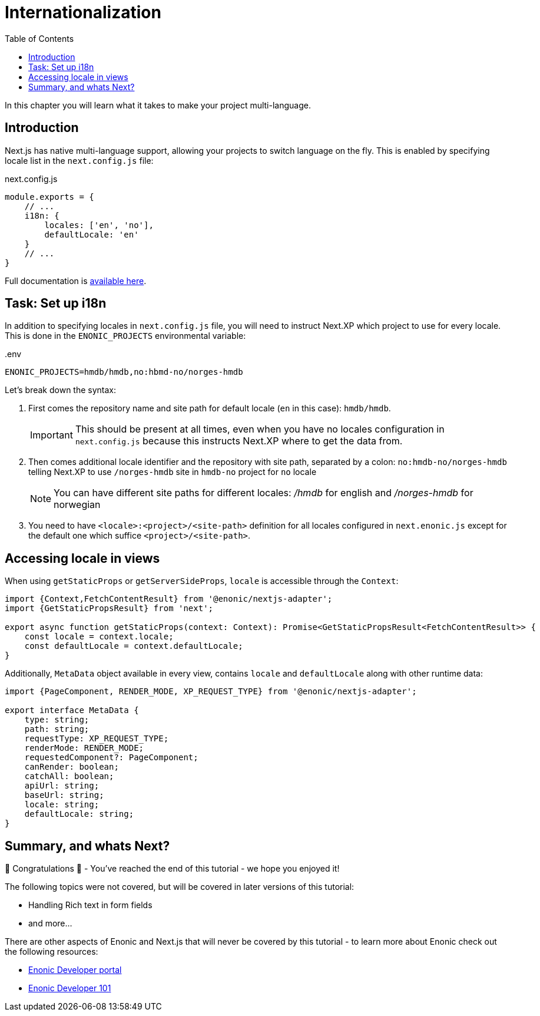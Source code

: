 = Internationalization
:toc: right
:imagesdir: media/

In this chapter you will learn what it takes to make your project multi-language.

== Introduction

Next.js has native multi-language support, allowing your projects to switch language on the fly.
This is enabled by specifying locale list in the `next.config.js` file:

.next.config.js
[source,JavaScript,options="nowrap"]
----
module.exports = {
    // ...
    i18n: {
        locales: ['en', 'no'],
        defaultLocale: 'en'
    }
    // ...
}
----

Full documentation is https://nextjs.org/docs/pages/building-your-application/routing/internationalization[available here].

== Task: Set up i18n

In addition to specifying locales in `next.config.js` file, you will need to instruct Next.XP which project to use for every locale.
This is done in the `ENONIC_PROJECTS` environmental variable:

..env
[source,Properties,options="nowrap"]
----
ENONIC_PROJECTS=hmdb/hmdb,no:hbmd-no/norges-hmdb
----

Let's break down the syntax:

1. First comes the repository name and site path for default locale (`en` in this case): `hmdb/hmdb`.
+
IMPORTANT: This should be present at all times, even when you have no locales configuration in `next.config.js` because this instructs Next.XP where to get the data from.
+
2. Then comes additional locale identifier and the repository with site path, separated by a colon: `no:hmdb-no/norges-hmdb` telling Next.XP to use `/norges-hmdb` site in `hmdb-no` project for `no` locale
+
NOTE: You can have different site paths for different locales: _/hmdb_ for english and _/norges-hmdb_ for norwegian
+
3. You need to have `<locale>:<project>/<site-path>` definition for all locales configured in `next.enonic.js` except for the default one which suffice `<project>/<site-path>`.

== Accessing locale in views

When using `getStaticProps` or `getServerSideProps`, `locale` is accessible through the `Context`:

[source,TypeScript]
----
import {Context,FetchContentResult} from '@enonic/nextjs-adapter';
import {GetStaticPropsResult} from 'next';

export async function getStaticProps(context: Context): Promise<GetStaticPropsResult<FetchContentResult>> {
    const locale = context.locale;
    const defaultLocale = context.defaultLocale;
}
----

Additionally, `MetaData` object available in every view, contains `locale` and `defaultLocale` along with other runtime data:

[source,TypeScript,options="nowrap"]
----
import {PageComponent, RENDER_MODE, XP_REQUEST_TYPE} from '@enonic/nextjs-adapter';

export interface MetaData {
    type: string;
    path: string;
    requestType: XP_REQUEST_TYPE;
    renderMode: RENDER_MODE;
    requestedComponent?: PageComponent;
    canRender: boolean;
    catchAll: boolean;
    apiUrl: string;
    baseUrl: string;
    locale: string;
    defaultLocale: string;
}
----

== Summary, and whats Next?

🎉 Congratulations 🥳 - You've reached the end of this tutorial - we hope you enjoyed it!

The following topics were not covered, but will be covered in later versions of this tutorial:

* Handling Rich text in form fields
* and more...

There are other aspects of Enonic and Next.js that will never be covered by this tutorial - to learn more about Enonic check out the following resources:

* https://developer.enonic.com[Enonic Developer portal]
* https://developer.enonic.com/guides/developer-101/xp7[Enonic Developer 101]